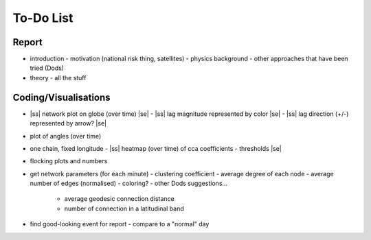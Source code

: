 ==========
To-Do List
==========

.. |ss| raw:: html

   <strike>

.. |se| raw:: html

   </strike>




Report
------
- introduction
  - motivation (national risk thing, satellites)
  - physics background
  - other approaches that have been tried (Dods)
- theory
  - all the stuff


Coding/Visualisations
---------------------
- |ss| network plot on globe (over time) |se|
  - |ss| lag magnitude represented by color |se|
  - |ss| lag direction (+/-) represented by arrow? |se|
- plot of angles (over time)
- one chain, fixed longitude
  - |ss| heatmap (over time) of cca coefficients - thresholds |se|
- flocking plots and numbers
- get network parameters (for each minute)
  - clustering coefficient
  - average degree of each node
  - average number of edges (normalised)
  - coloring?
  - other Dods suggestions...
    - average geodesic connection distance
    - number of connection in a latitudinal band
- find good-looking event for report
  - compare to a "normal" day

